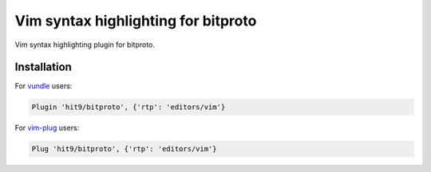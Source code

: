Vim syntax highlighting for bitproto
====================================

Vim syntax highlighting plugin for bitproto.

Installation
------------

For `vundle <https://github.com/VundleVim/Vundle.vim>`_ users:

.. sourcecode:: vim

   Plugin 'hit9/bitproto', {'rtp': 'editors/vim'}

For `vim-plug <https://github.com/junegunn/vim-plug>`_ users:

.. sourcecode:: vim

   Plug 'hit9/bitproto', {'rtp': 'editors/vim'}

